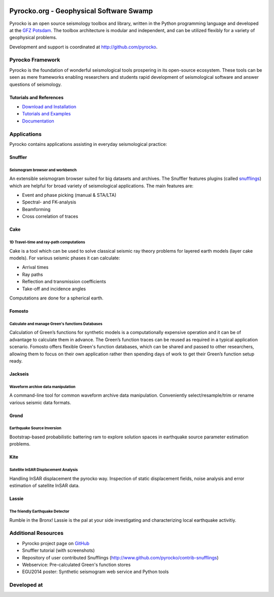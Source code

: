 .. image:: http://pyrocko.org/v0.3/_images/pyrocko_shadow.png
    :align: left

****************************************
Pyrocko.org - Geophysical Software Swamp
****************************************

Pyrocko is an open source seismology toolbox and library, written in the Python programming language and developed at the `GFZ Potsdam <http://www.gfz-potsdam.de>`_.
The toolbox architecture is modular and independent, and can be utilized flexibly for a variety of geophysical problems.

Development and support is coordinated at http://github.com/pyrocko.


.. raw:: html
    
   <div style="clear:both"></div>


Pyrocko Framework
=================
Pyrocko is the foundation of wonderful seismological tools prospering in its open-source ecosystem. These tools can be seen as mere frameworks enabling researchers and students rapid development of seismological software and answer questions of seismology.

Tutorials and References
------------------------

* `Download and Installation <http://pyrocko.org/v0.3/install_quick.html>`_
* `Tutorials and Examples <http://pyrocko.org/v0.3/examples.html>`_
* `Documentation <http://pyrocko.org/v0.3>`_

Applications
============
Pyrocko contains applications assisting in everyday seismological practice:

Snuffler
--------
.. raw:: html
    
    <div class="application-information">
    <span class="tag"><i class="fa fa-tag" aria-hidden="true"></i>Part of Pyrocko</span>
    </div>

Seismogram browser and workbench
^^^^^^^^^^^^^^^^^^^^^^^^^^^^^^^^

.. image:: _static/snuffler_screenshot.png
    :align: left

An extensible seismogram browser suited for big datasets and archives. The Snuffler features plugins (called `snufflings <http://pyrocko.org/v0.3/apps_snuffler_extensions.html>`_) which are helpful for broad variety of seismological applications. The main features are:

* Event and phase picking (manual & STA/LTA)
* Spectral- and FK-analysis
* Beamforming
* Cross correlation of traces

Cake
--------
.. raw:: html
    
    <div class="application-information">
    <span class="tag"><i class="fa fa-tag" aria-hidden="true"></i>Part of Pyrocko</span>
    </div>

1D Travel-time and ray-path computations
^^^^^^^^^^^^^^^^^^^^^^^^^^^^^^^^^^^^^^^^
.. image:: _static/cake_plot_example.png
    :align: left

Cake is a tool which can be used to solve classical seismic ray theory problems for layered earth models (layer cake models). For various seismic phases it can calculate:

* Arrival times
* Ray paths
* Reflection and transmission coefficients
* Take-off and incidence angles

Computations are done for a spherical earth.

Fomosto
--------
.. raw:: html
    
    <div class="application-information">
    <span class="tag"><i class="fa fa-tag" aria-hidden="true"></i>Part of Pyrocko</span>
    </div>

Calculate and manage Green's functions Databases
^^^^^^^^^^^^^^^^^^^^^^^^^^^^^^^^^^^^^^^^^^^^^^^^

.. image:: _static/fomosto_synthetic.png
    :align: left

Calculation of Green’s functions for synthetic models is a computationally expensive operation and it can be of advantage to calculate them in advance. The Green’s function traces can be reused as required in a typical application scenario. Fomosto offers flexible Green's function databases, which can be shared and passed to other researchers, allowing them to focus on their own application rather then spending days of work to get their Green’s function setup ready.

.. raw:: html
    
    <span class="tag" style="background-color: #fff; margin-top: 0em; float: none;"><a href="http://kinherd.org:8080/gfws/static/stores/">
        <i class="fa fa-database" aria-hidden="true"></i>Online resource of pre-calculated Green's functions
    </a></span>



Jackseis
--------
.. raw:: html
    
    <div class="application-information">
    <span class="tag"><i class="fa fa-tag" aria-hidden="true"></i>Part of Pyrocko</span>
    </div>

Waveform archive data manipulation
^^^^^^^^^^^^^^^^^^^^^^^^^^^^^^^^^^

.. image:: _static/jackseis_screenshot.png
    :align: left

A command-line tool for common waveform archive data manipulation. Conveniently select/resample/trim or rename various seismic data formats.


Grond
-----
.. raw:: html
    
    <div class="application-information application-standalone">
    <span class="tag"><i class="fa fa-cube" aria-hidden="true"></i>Download and Documentation</span>
    </div>

Earthquake Source Inversion
^^^^^^^^^^^^^^^^^^^^^^^^^^^

.. image:: _static/grond_moment-tensor.png
    :align: left
    :width: 150px

Bootstrap-based probabilistic battering ram to explore solution spaces in earthquake source parameter estimation problems. 

Kite
----
.. raw:: html
    
    <div class="application-information application-standalone">
    <span class="tag"><i class="fa fa-cube" aria-hidden="true"></i>Download and Documentation</span>
    </div>

Satellite InSAR Displacement Analysis
^^^^^^^^^^^^^^^^^^^^^^^^^^^^^^^^^^^^^

.. image:: _static/spool_screenshot.png
    :align: left

Handling InSAR displacement the pyrocko way. Inspection of static displacement fields, noise analysis and error estimation of satellite InSAR data.


Lassie
-------
.. raw:: html
    
    <div class="application-information application-standalone">
    <span class="tag"><i class="fa fa-cube" aria-hidden="true"></i>Download and Documentation</span>
    </div>

The friendly Earthquake Detector
^^^^^^^^^^^^^^^^^^^^^^^^^^^^^^^^

.. image:: _static/lassie_detection.png
    :align: left

Rumble in the Bronx! Lassie is the pal at your side investigating and characterizing local earthquake activitiy.


Additional Resources
====================
* Pyrocko project page on `GitHub <http://github.com/pyrocko>`_
* Snuffler tutorial (with screenshots)
* Repository of user contributed Snufflings (http://www.github.com/pyrocko/contrib-snufflings)
* Webservice: Pre-calculated Green's function stores
* EGU2014 poster: Synthetic seismogram web service and Python tools

Developed at
============
.. image:: _static/gfz_logo.svg
    :align: right


.. meta::
    :description: Pyrocko is an open source seismology environment.
    :keywords: Seismology, Earthquake, Geodesy, Earth, Science, Software, Python, software development, open source,
    :audience: scientists, students, researcher, software developer
    :robots: index, follow
